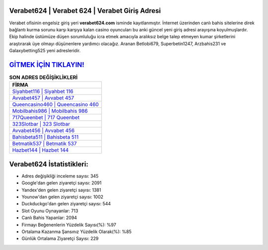 ﻿Verabet624 | Verabet 624 | Verabet Giriş Adresi
===================================

.. image:: images/verabet-giris.jpg
   :width: 600
   
Verabet ofisinin engelsiz giriş yeri **verabet624.com** isminde kayıtlanmıştır. İnternet üzerinden canlı bahis sitelerine direk bağlantı kurma sorunu karşı karşıya kalan casino oyuncuları bu anki güncel yeni giriş adresi arayışına koyulmuşlardır. Ekip halinde üstümüze düşen sorumluluğu icra etmek amacıyla aralıksız belge talep etmeyen kumar şirketlerini araştırarak üye olmayı düşünenlere yardımcı olacağız. Aranan Betlobi679, Superbetin1247, Arzbahis231 ve Galaxybetting525 yeni adresleridir.

`GİTMEK İÇİN TIKLAYIN! <https://uclck.me/gonow>`_
==============

.. list-table:: **SON ADRES DEĞİŞİKLİKLERİ**
   :widths: 100
   :header-rows: 1

   * - FİRMA
   * - `Siyahbet116 | Siyahbet 116 <siyahbet116-siyahbet-116-siyahbet-giris-adresi.html>`_
   * - `Avvabet457 | Avvabet 457 <avvabet457-avvabet-457-avvabet-giris-adresi.html>`_
   * - `Queencasino460 | Queencasino 460 <queencasino460-queencasino-460-queencasino-giris-adresi.html>`_	 
   * - `Mobilbahis986 | Mobilbahis 986 <mobilbahis986-mobilbahis-986-mobilbahis-giris-adresi.html>`_	 
   * - `717Queenbet | 717 Queenbet <717queenbet-717-queenbet-queenbet-giris-adresi.html>`_ 
   * - `323Slotbar | 323 Slotbar <323slotbar-323-slotbar-slotbar-giris-adresi.html>`_
   * - `Avvabet456 | Avvabet 456 <avvabet456-avvabet-456-avvabet-giris-adresi.html>`_	 
   * - `Bahisbeta511 | Bahisbeta 511 <bahisbeta511-bahisbeta-511-bahisbeta-giris-adresi.html>`_
   * - `Betmatik537 | Betmatik 537 <betmatik537-betmatik-537-betmatik-giris-adresi.html>`_
   * - `Hazbet144 | Hazbet 144 <hazbet144-hazbet-144-hazbet-giris-adresi.html>`_
	 
Verabet624 İstatistikleri:
===================================	 
* Adres değişikliği inceleme sayısı: 345
* Google'dan gelen ziyaretçi sayısı: 2091
* Yandex'den gelen ziyaretçi sayısı: 1381
* Younow'dan gelen ziyaretçi sayısı: 1002
* Duckduckgo'dan gelen ziyaretçi sayısı: 544
* Slot Oyunu Oynayanlar: 713
* Canlı Bahis Yapanlar: 2094
* Firmayı Beğenenlerin Yüzdelik Sayısı(%): %97
* Ortalama Kazanma Şansınız Yüzdelik Olarak(%): %85
* Günlük Ortalama Ziyaretçi Sayısı: 229
